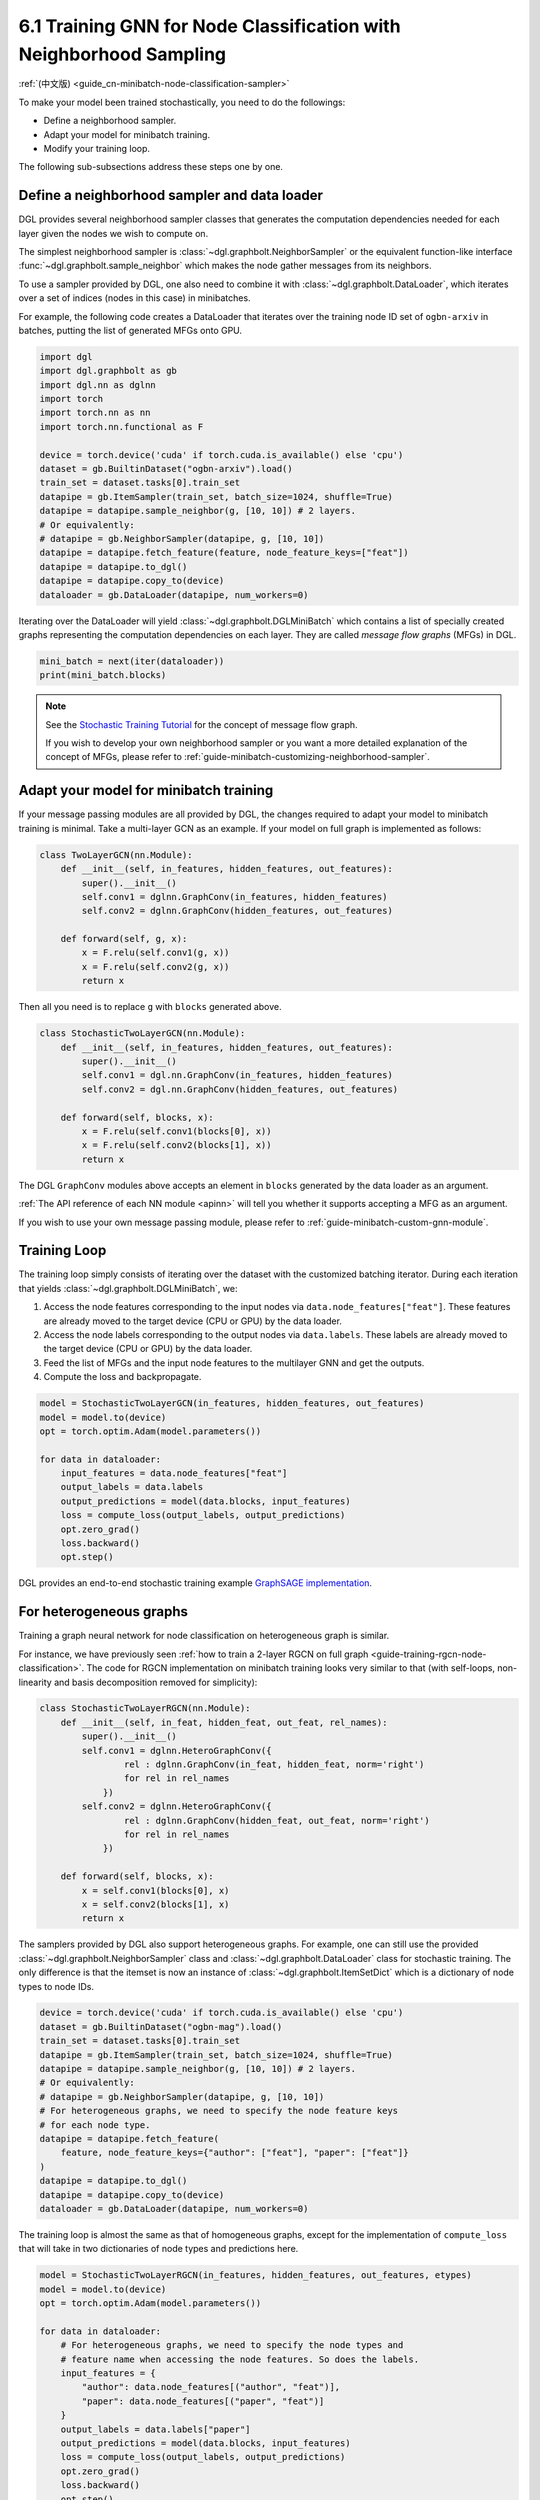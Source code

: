 .. _guide-minibatch-node-classification-sampler:

6.1 Training GNN for Node Classification with Neighborhood Sampling
-----------------------------------------------------------------------

:ref:`(中文版) <guide_cn-minibatch-node-classification-sampler>`

To make your model been trained stochastically, you need to do the
followings:

-  Define a neighborhood sampler.
-  Adapt your model for minibatch training.
-  Modify your training loop.

The following sub-subsections address these steps one by one.

Define a neighborhood sampler and data loader
~~~~~~~~~~~~~~~~~~~~~~~~~~~~~~~~~~~~~~~~~~~~~

DGL provides several neighborhood sampler classes that generates the
computation dependencies needed for each layer given the nodes we wish
to compute on.

The simplest neighborhood sampler is :class:`~dgl.graphbolt.NeighborSampler`
or the equivalent function-like interface :func:`~dgl.graphbolt.sample_neighbor`
which makes the node gather messages from its neighbors.

To use a sampler provided by DGL, one also need to combine it with
:class:`~dgl.graphbolt.DataLoader`, which iterates
over a set of indices (nodes in this case) in minibatches.

For example, the following code creates a DataLoader that
iterates over the training node ID set of ``ogbn-arxiv`` in batches,
putting the list of generated MFGs onto GPU.

.. code:: python

    import dgl
    import dgl.graphbolt as gb
    import dgl.nn as dglnn
    import torch
    import torch.nn as nn
    import torch.nn.functional as F

    device = torch.device('cuda' if torch.cuda.is_available() else 'cpu')
    dataset = gb.BuiltinDataset("ogbn-arxiv").load()
    train_set = dataset.tasks[0].train_set
    datapipe = gb.ItemSampler(train_set, batch_size=1024, shuffle=True)
    datapipe = datapipe.sample_neighbor(g, [10, 10]) # 2 layers.
    # Or equivalently:
    # datapipe = gb.NeighborSampler(datapipe, g, [10, 10])
    datapipe = datapipe.fetch_feature(feature, node_feature_keys=["feat"])
    datapipe = datapipe.to_dgl()
    datapipe = datapipe.copy_to(device)
    dataloader = gb.DataLoader(datapipe, num_workers=0)


Iterating over the DataLoader will yield :class:`~dgl.graphbolt.DGLMiniBatch`
which contains a list of specially created graphs representing the computation
dependencies on each layer. They are called *message flow graphs* (MFGs) in DGL.

.. code:: python

    mini_batch = next(iter(dataloader))
    print(mini_batch.blocks)


.. note::

   See the `Stochastic Training Tutorial
   <../notebooks/stochastic_training/neighbor_sampling_overview.nblink>`__
   for the concept of message flow graph.

   If you wish to develop your own neighborhood sampler or you want a more
   detailed explanation of the concept of MFGs, please refer to
   :ref:`guide-minibatch-customizing-neighborhood-sampler`.


.. _guide-minibatch-node-classification-model:

Adapt your model for minibatch training
~~~~~~~~~~~~~~~~~~~~~~~~~~~~~~~~~~~~~~~

If your message passing modules are all provided by DGL, the changes
required to adapt your model to minibatch training is minimal. Take a
multi-layer GCN as an example. If your model on full graph is
implemented as follows:

.. code:: python

    class TwoLayerGCN(nn.Module):
        def __init__(self, in_features, hidden_features, out_features):
            super().__init__()
            self.conv1 = dglnn.GraphConv(in_features, hidden_features)
            self.conv2 = dglnn.GraphConv(hidden_features, out_features)
    
        def forward(self, g, x):
            x = F.relu(self.conv1(g, x))
            x = F.relu(self.conv2(g, x))
            return x

Then all you need is to replace ``g`` with ``blocks`` generated above.

.. code:: python

    class StochasticTwoLayerGCN(nn.Module):
        def __init__(self, in_features, hidden_features, out_features):
            super().__init__()
            self.conv1 = dgl.nn.GraphConv(in_features, hidden_features)
            self.conv2 = dgl.nn.GraphConv(hidden_features, out_features)
    
        def forward(self, blocks, x):
            x = F.relu(self.conv1(blocks[0], x))
            x = F.relu(self.conv2(blocks[1], x))
            return x

The DGL ``GraphConv`` modules above accepts an element in ``blocks``
generated by the data loader as an argument.

:ref:`The API reference of each NN module <apinn>` will tell you
whether it supports accepting a MFG as an argument.

If you wish to use your own message passing module, please refer to
:ref:`guide-minibatch-custom-gnn-module`.

Training Loop
~~~~~~~~~~~~~

The training loop simply consists of iterating over the dataset with the
customized batching iterator. During each iteration that yields
:class:`~dgl.graphbolt.DGLMiniBatch`, we:

1. Access the node features corresponding to the input nodes via
   ``data.node_features["feat"]``. These features are already moved to the
   target device (CPU or GPU) by the data loader.

2. Access the node labels corresponding to the output nodes via
   ``data.labels``. These labels are already moved to the target device
   (CPU or GPU) by the data loader.

3. Feed the list of MFGs and the input node features to the multilayer
   GNN and get the outputs.

4. Compute the loss and backpropagate.

.. code:: python

    model = StochasticTwoLayerGCN(in_features, hidden_features, out_features)
    model = model.to(device)
    opt = torch.optim.Adam(model.parameters())

    for data in dataloader:
        input_features = data.node_features["feat"]
        output_labels = data.labels
        output_predictions = model(data.blocks, input_features)
        loss = compute_loss(output_labels, output_predictions)
        opt.zero_grad()
        loss.backward()
        opt.step()


DGL provides an end-to-end stochastic training example `GraphSAGE
implementation <https://github.com/dmlc/dgl/blob/master/examples/sampling/graphbolt/node_classification.py>`__.

For heterogeneous graphs
~~~~~~~~~~~~~~~~~~~~~~~~

Training a graph neural network for node classification on heterogeneous
graph is similar.

For instance, we have previously seen
:ref:`how to train a 2-layer RGCN on full graph <guide-training-rgcn-node-classification>`.
The code for RGCN implementation on minibatch training looks very
similar to that (with self-loops, non-linearity and basis decomposition
removed for simplicity):

.. code:: python

    class StochasticTwoLayerRGCN(nn.Module):
        def __init__(self, in_feat, hidden_feat, out_feat, rel_names):
            super().__init__()
            self.conv1 = dglnn.HeteroGraphConv({
                    rel : dglnn.GraphConv(in_feat, hidden_feat, norm='right')
                    for rel in rel_names
                })
            self.conv2 = dglnn.HeteroGraphConv({
                    rel : dglnn.GraphConv(hidden_feat, out_feat, norm='right')
                    for rel in rel_names
                })
    
        def forward(self, blocks, x):
            x = self.conv1(blocks[0], x)
            x = self.conv2(blocks[1], x)
            return x

The samplers provided by DGL also support heterogeneous graphs.
For example, one can still use the provided
:class:`~dgl.graphbolt.NeighborSampler` class and
:class:`~dgl.graphbolt.DataLoader` class for
stochastic training. The only difference is that the itemset is now an
instance of :class:`~dgl.graphbolt.ItemSetDict` which is a dictionary
of node types to node IDs.

.. code:: python

    device = torch.device('cuda' if torch.cuda.is_available() else 'cpu')
    dataset = gb.BuiltinDataset("ogbn-mag").load()
    train_set = dataset.tasks[0].train_set
    datapipe = gb.ItemSampler(train_set, batch_size=1024, shuffle=True)
    datapipe = datapipe.sample_neighbor(g, [10, 10]) # 2 layers.
    # Or equivalently:
    # datapipe = gb.NeighborSampler(datapipe, g, [10, 10])
    # For heterogeneous graphs, we need to specify the node feature keys
    # for each node type.
    datapipe = datapipe.fetch_feature(
        feature, node_feature_keys={"author": ["feat"], "paper": ["feat"]}
    )
    datapipe = datapipe.to_dgl()
    datapipe = datapipe.copy_to(device)
    dataloader = gb.DataLoader(datapipe, num_workers=0)

The training loop is almost the same as that of homogeneous graphs,
except for the implementation of ``compute_loss`` that will take in two
dictionaries of node types and predictions here.

.. code:: python

    model = StochasticTwoLayerRGCN(in_features, hidden_features, out_features, etypes)
    model = model.to(device)
    opt = torch.optim.Adam(model.parameters())
    
    for data in dataloader:
        # For heterogeneous graphs, we need to specify the node types and
        # feature name when accessing the node features. So does the labels.
        input_features = {
            "author": data.node_features[("author", "feat")],
            "paper": data.node_features[("paper", "feat")]
        }
        output_labels = data.labels["paper"]
        output_predictions = model(data.blocks, input_features)
        loss = compute_loss(output_labels, output_predictions)
        opt.zero_grad()
        loss.backward()
        opt.step()

DGL provides an end-to-end stochastic training example `RGCN
implementation <https://github.com/dmlc/dgl/blob/master/examples/sampling/graphbolt/rgcn/hetero_rgcn.py>`__.


